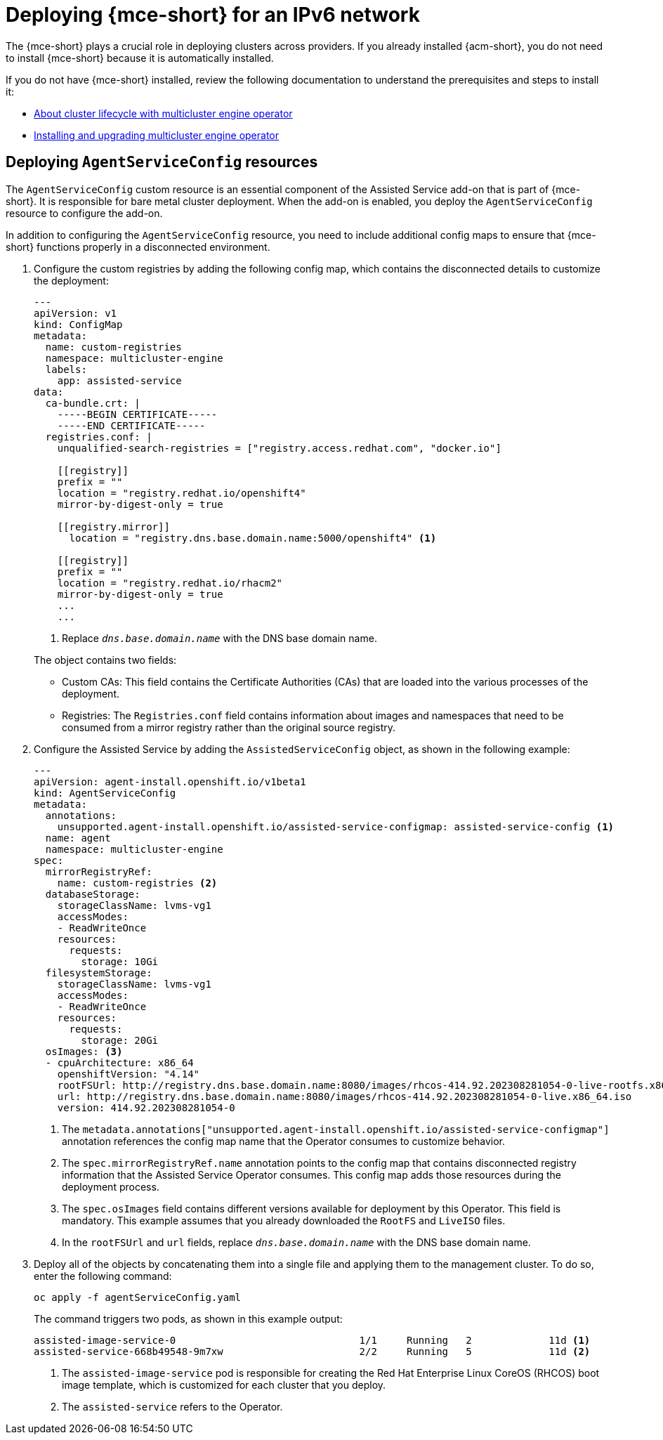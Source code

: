 [#ipv6-mce]
= Deploying {mce-short} for an IPv6 network

The {mce-short} plays a crucial role in deploying clusters across providers. If you already installed {acm-short}, you do not need to install {mce-short} because it is automatically installed.

If you do not have {mce-short} installed, review the following documentation to understand the prerequisites and steps to install it:

* xref:../about/mce_intro.adoc#mce-intro[About cluster lifecycle with multicluster engine operator]
* xref:../install_upgrade/install_intro.adoc#mce-install-intro[Installing and upgrading multicluster engine operator]

[#ipv6-mce-agent-service-config]
== Deploying `AgentServiceConfig` resources

The `AgentServiceConfig` custom resource is an essential component of the Assisted Service add-on that is part of {mce-short}. It is responsible for bare metal cluster deployment. When the add-on is enabled, you deploy the `AgentServiceConfig` resource to configure the add-on.

In addition to configuring the `AgentServiceConfig` resource, you need to include additional config maps to ensure that {mce-short} functions properly in a disconnected environment.

. Configure the custom registries by adding the following config map, which contains the disconnected details to customize the deployment:

+
[source,yaml]
----
---
apiVersion: v1
kind: ConfigMap
metadata:
  name: custom-registries
  namespace: multicluster-engine
  labels:
    app: assisted-service
data:
  ca-bundle.crt: |
    -----BEGIN CERTIFICATE-----
    -----END CERTIFICATE-----
  registries.conf: |
    unqualified-search-registries = ["registry.access.redhat.com", "docker.io"]

    [[registry]]
    prefix = ""
    location = "registry.redhat.io/openshift4"
    mirror-by-digest-only = true

    [[registry.mirror]]
      location = "registry.dns.base.domain.name:5000/openshift4" <1>

    [[registry]]
    prefix = ""
    location = "registry.redhat.io/rhacm2"
    mirror-by-digest-only = true
    ...
    ...
----

+
<1> Replace `_dns.base.domain.name_` with the DNS base domain name.

+
The object contains two fields:

* Custom CAs: This field contains the Certificate Authorities (CAs) that are loaded into the various processes of the deployment.
* Registries: The `Registries.conf` field contains information about images and namespaces that need to be consumed from a mirror registry rather than the original source registry.

. Configure the Assisted Service by adding the `AssistedServiceConfig` object, as shown in the following example:

+
[source,yaml]
----
---
apiVersion: agent-install.openshift.io/v1beta1
kind: AgentServiceConfig
metadata:
  annotations:
    unsupported.agent-install.openshift.io/assisted-service-configmap: assisted-service-config <1>
  name: agent
  namespace: multicluster-engine
spec:
  mirrorRegistryRef:
    name: custom-registries <2>
  databaseStorage:
    storageClassName: lvms-vg1
    accessModes:
    - ReadWriteOnce
    resources:
      requests:
        storage: 10Gi
  filesystemStorage:
    storageClassName: lvms-vg1
    accessModes:
    - ReadWriteOnce
    resources:
      requests:
        storage: 20Gi
  osImages: <3>
  - cpuArchitecture: x86_64
    openshiftVersion: "4.14"
    rootFSUrl: http://registry.dns.base.domain.name:8080/images/rhcos-414.92.202308281054-0-live-rootfs.x86_64.img <4>
    url: http://registry.dns.base.domain.name:8080/images/rhcos-414.92.202308281054-0-live.x86_64.iso
    version: 414.92.202308281054-0
----

+
<1> The `metadata.annotations["unsupported.agent-install.openshift.io/assisted-service-configmap"]` annotation references the config map name that the Operator consumes to customize behavior.
<2> The `spec.mirrorRegistryRef.name` annotation points to the config map that contains disconnected registry information that the Assisted Service Operator consumes. This config map adds those resources during the deployment process.
<3> The `spec.osImages` field contains different versions available for deployment by this Operator. This field is mandatory. This example assumes that you already downloaded the `RootFS` and `LiveISO` files.
<4> In the `rootFSUrl` and `url` fields, replace `_dns.base.domain.name_` with the DNS base domain name.

. Deploy all of the objects by concatenating them into a single file and applying them to the management cluster. To do so, enter the following command:

+
----
oc apply -f agentServiceConfig.yaml
----

+
The command triggers two pods, as shown in this example output:

+
----
assisted-image-service-0                               1/1     Running   2             11d <1>
assisted-service-668b49548-9m7xw                       2/2     Running   5             11d <2>
----

+
<1> The `assisted-image-service` pod is responsible for creating the Red Hat Enterprise Linux CoreOS (RHCOS) boot image template, which is customized for each cluster that you deploy.
<2> The `assisted-service` refers to the Operator.

+
//lahinson -sept 2023 - adding comment to ensure proper formatting